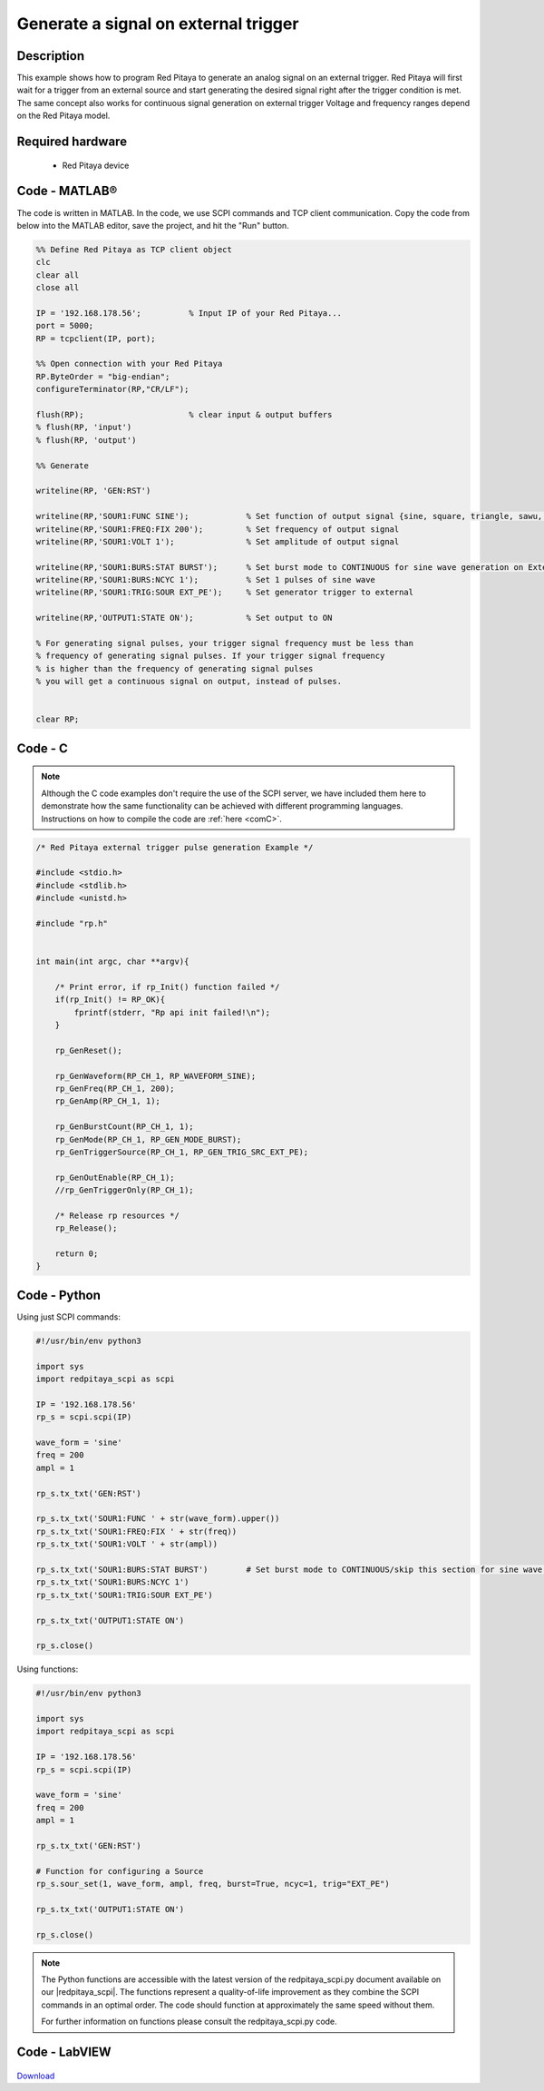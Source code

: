 Generate a signal on external trigger
#####################################

.. http://blog.redpitaya.com/examples-new/generate-signal-on-fast-analog-outputs-with-external-triggering/

Description
***********

This example shows how to program Red Pitaya to generate an analog signal on an external trigger. Red Pitaya will first wait for a trigger from an external source and start generating the desired signal right after the trigger condition is met. The same concept also works for continuous signal generation on external trigger Voltage and frequency ranges depend on the Red Pitaya model.


Required hardware
*****************

    - Red Pitaya device

.. figure:: output_y49qDi.gif

Code - MATLAB®
**************

The code is written in MATLAB. In the code, we use SCPI commands and TCP client communication. Copy the code from below into the MATLAB editor, save the project, and hit the "Run" button.

.. code-block:: matlab

    %% Define Red Pitaya as TCP client object
    clc
    clear all
    close all

    IP = '192.168.178.56';          % Input IP of your Red Pitaya...
    port = 5000;
    RP = tcpclient(IP, port);

    %% Open connection with your Red Pitaya
    RP.ByteOrder = "big-endian";
    configureTerminator(RP,"CR/LF");

    flush(RP);                      % clear input & output buffers
    % flush(RP, 'input')
    % flush(RP, 'output')

    %% Generate

    writeline(RP, 'GEN:RST')

    writeline(RP,'SOUR1:FUNC SINE');            % Set function of output signal {sine, square, triangle, sawu, sawd, pwm}
    writeline(RP,'SOUR1:FREQ:FIX 200');         % Set frequency of output signal
    writeline(RP,'SOUR1:VOLT 1');               % Set amplitude of output signal

    writeline(RP,'SOUR1:BURS:STAT BURST');      % Set burst mode to CONTINUOUS for sine wave generation on External trigger
    writeline(RP,'SOUR1:BURS:NCYC 1');          % Set 1 pulses of sine wave
    writeline(RP,'SOUR1:TRIG:SOUR EXT_PE');     % Set generator trigger to external

    writeline(RP,'OUTPUT1:STATE ON');           % Set output to ON

    % For generating signal pulses, your trigger signal frequency must be less than
    % frequency of generating signal pulses. If your trigger signal frequency
    % is higher than the frequency of generating signal pulses
    % you will get a continuous signal on output, instead of pulses.


    clear RP;


Code - C
********

.. note::

    Although the C code examples don't require the use of the SCPI server, we have included them here to demonstrate how the same functionality can be achieved with different programming languages. 
    Instructions on how to compile the code are :ref:`here <comC>`.


.. code-block:: c

    /* Red Pitaya external trigger pulse generation Example */

    #include <stdio.h>
    #include <stdlib.h>
    #include <unistd.h>

    #include "rp.h"


    int main(int argc, char **argv){

        /* Print error, if rp_Init() function failed */
        if(rp_Init() != RP_OK){
            fprintf(stderr, "Rp api init failed!\n");
        }

        rp_GenReset();

        rp_GenWaveform(RP_CH_1, RP_WAVEFORM_SINE);
        rp_GenFreq(RP_CH_1, 200);
        rp_GenAmp(RP_CH_1, 1);

        rp_GenBurstCount(RP_CH_1, 1);
        rp_GenMode(RP_CH_1, RP_GEN_MODE_BURST);
        rp_GenTriggerSource(RP_CH_1, RP_GEN_TRIG_SRC_EXT_PE);

        rp_GenOutEnable(RP_CH_1);
        //rp_GenTriggerOnly(RP_CH_1);

        /* Release rp resources */
        rp_Release();

        return 0;
    }


Code - Python
*************

Using just SCPI commands:

.. code-block:: python
    
    #!/usr/bin/env python3
    
    import sys
    import redpitaya_scpi as scpi
    
    IP = '192.168.178.56'
    rp_s = scpi.scpi(IP)

    wave_form = 'sine'
    freq = 200
    ampl = 1

    rp_s.tx_txt('GEN:RST')

    rp_s.tx_txt('SOUR1:FUNC ' + str(wave_form).upper())
    rp_s.tx_txt('SOUR1:FREQ:FIX ' + str(freq))
    rp_s.tx_txt('SOUR1:VOLT ' + str(ampl))
    
    rp_s.tx_txt('SOUR1:BURS:STAT BURST')        # Set burst mode to CONTINUOUS/skip this section for sine wave generation on External trigger
    rp_s.tx_txt('SOUR1:BURS:NCYC 1')
    rp_s.tx_txt('SOUR1:TRIG:SOUR EXT_PE')

    rp_s.tx_txt('OUTPUT1:STATE ON')
    
    rp_s.close()

Using functions:

.. code-block:: python
    
    #!/usr/bin/env python3
    
    import sys
    import redpitaya_scpi as scpi

    IP = '192.168.178.56'
    rp_s = scpi.scpi(IP)

    wave_form = 'sine'
    freq = 200
    ampl = 1

    rp_s.tx_txt('GEN:RST')

    # Function for configuring a Source
    rp_s.sour_set(1, wave_form, ampl, freq, burst=True, ncyc=1, trig="EXT_PE")
    
    rp_s.tx_txt('OUTPUT1:STATE ON')
    
    rp_s.close()

.. note::

    The Python functions are accessible with the latest version of the redpitaya_scpi.py document available on our |redpitaya_scpi|.
    The functions represent a quality-of-life improvement as they combine the SCPI commands in an optimal order. The code should function at approximately the same speed without them.

    For further information on functions please consult the redpitaya_scpi.py code.


.. |redpitaya_scpi| raw:: html

    <a href="https://github.com/RedPitaya/RedPitaya/blob/master/Examples/python/redpitaya_scpi.py" target="_blank">GitHub</a>



Code - LabVIEW
**************

.. figure:: Generate-signal-on-external-trigger_LV.png

`Download <https://downloads.redpitaya.com/downloads/Clients/labview/Generate%20signal%20on%20external%20trigger.vi>`_
